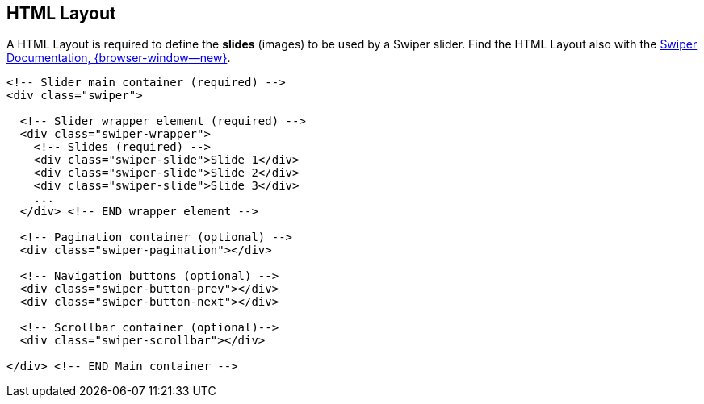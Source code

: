 [role="mt-5"]
== HTML Layout

A HTML Layout is required to define the *slides* (images) to be
used by a Swiper slider. Find the HTML Layout also with the
https://swiperjs.com/swiper-api[Swiper Documentation, {browser-window--new}].

[source, html]
----
<!-- Slider main container (required) -->
<div class="swiper">

  <!-- Slider wrapper element (required) -->
  <div class="swiper-wrapper">
    <!-- Slides (required) -->
    <div class="swiper-slide">Slide 1</div>
    <div class="swiper-slide">Slide 2</div>
    <div class="swiper-slide">Slide 3</div>
    ...
  </div> <!-- END wrapper element -->
  
  <!-- Pagination container (optional) -->
  <div class="swiper-pagination"></div>

  <!-- Navigation buttons (optional) -->
  <div class="swiper-button-prev"></div>
  <div class="swiper-button-next"></div>

  <!-- Scrollbar container (optional)-->
  <div class="swiper-scrollbar"></div>

</div> <!-- END Main container -->
----
